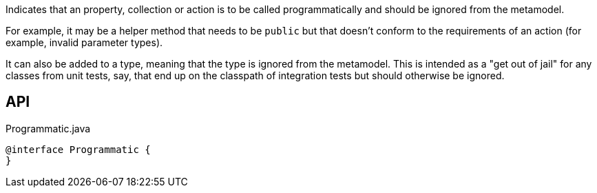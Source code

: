 :Notice: Licensed to the Apache Software Foundation (ASF) under one or more contributor license agreements. See the NOTICE file distributed with this work for additional information regarding copyright ownership. The ASF licenses this file to you under the Apache License, Version 2.0 (the "License"); you may not use this file except in compliance with the License. You may obtain a copy of the License at. http://www.apache.org/licenses/LICENSE-2.0 . Unless required by applicable law or agreed to in writing, software distributed under the License is distributed on an "AS IS" BASIS, WITHOUT WARRANTIES OR  CONDITIONS OF ANY KIND, either express or implied. See the License for the specific language governing permissions and limitations under the License.

Indicates that an property, collection or action is to be called programmatically and should be ignored from the metamodel.

For example, it may be a helper method that needs to be `public` but that doesn't conform to the requirements of an action (for example, invalid parameter types).

It can also be added to a type, meaning that the type is ignored from the metamodel. This is intended as a "get out of jail" for any classes from unit tests, say, that end up on the classpath of integration tests but should otherwise be ignored.

== API

[source,java]
.Programmatic.java
----
@interface Programmatic {
}
----

